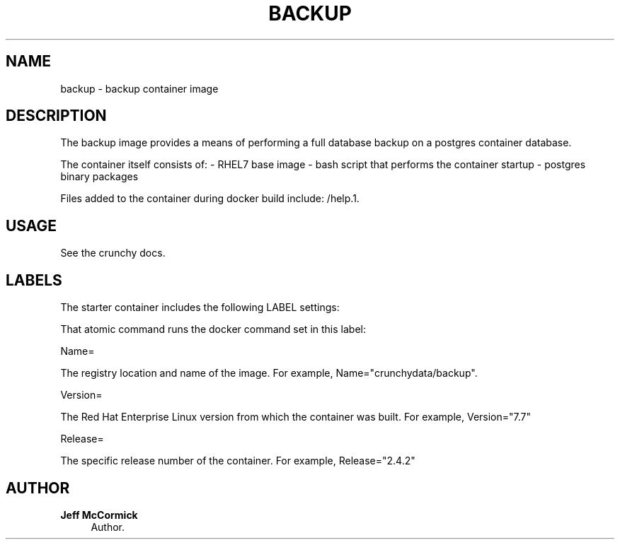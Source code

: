 '\" t
.\"     Title: backup
.\"    Author: Jeff McCormick
.\" Generator: DocBook XSL Stylesheets v1.78.1 <http://docbook.sf.net/>
.\"      Date: 2017
.\"    Manual: \ \&
.\"    Source: \ \& 13
.\"  Language: English
.\"
.TH "BACKUP" "1" "2017" "\ \& 13" "\ \&"
.\" -----------------------------------------------------------------
.\" * Define some portability stuff
.\" -----------------------------------------------------------------
.\" ~~~~~~~~~~~~~~~~~~~~~~~~~~~~~~~~~~~~~~~~~~~~~~~~~~~~~~~~~~~~~~~~~
.\" http://bugs.debian.org/507673
.\" http://lists.gnu.org/archive/html/groff/2009-02/msg00013.html
.\" ~~~~~~~~~~~~~~~~~~~~~~~~~~~~~~~~~~~~~~~~~~~~~~~~~~~~~~~~~~~~~~~~~
.ie \n(.g .ds Aq \(aq
.el       .ds Aq '
.\" -----------------------------------------------------------------
.\" * set default formatting
.\" -----------------------------------------------------------------
.\" disable hyphenation
.nh
.\" disable justification (adjust text to left margin only)
.ad l
.\" -----------------------------------------------------------------
.\" * MAIN CONTENT STARTS HERE *
.\" -----------------------------------------------------------------
.SH "NAME"
backup \- backup container image
.SH "DESCRIPTION"
.sp
The backup image provides a means of performing a full database backup on a postgres container database\&.
.sp
The container itself consists of: \- RHEL7 base image \- bash script that performs the container startup \- postgres binary packages
.sp
Files added to the container during docker build include: /help\&.1\&.
.SH "USAGE"
.sp
See the crunchy docs\&.
.SH "LABELS"
.sp
The starter container includes the following LABEL settings:
.sp
That atomic command runs the docker command set in this label:
.sp
Name=
.sp
The registry location and name of the image\&. For example, Name="crunchydata/backup"\&.
.sp
Version=
.sp
The Red Hat Enterprise Linux version from which the container was built\&. For example, Version="7.7"
.sp
Release=
.sp
The specific release number of the container\&. For example, Release="2.4.2"
.SH "AUTHOR"
.PP
\fBJeff McCormick\fR
.RS 4
Author.
.RE
